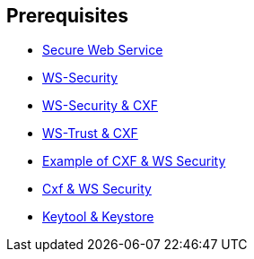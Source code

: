 :noaudio:

== Prerequisites

* http://www.javaworld.com/article/2073287/soa/secure-web-services.html[Secure Web Service]
* https://en.wikipedia.org/wiki/WS-Security[WS-Security]
* http://cxf.apache.org/docs/ws-security.html[WS-Security & CXF]
* http://cxf.apache.org/docs/ws-trust.html[WS-Trust & CXF]
* http://concentricsky.com/blog/2012/dec/implementing-ws-security-cxf-wsdl-first-web-service[Example of CXF & WS Security]
* http://concentricsky.com/blog/2012/dec/implementing-ws-security-cxf-wsdl-first-web-service[Cxf & WS Security]
* https://www.digitalocean.com/community/tutorials/java-keytool-essentials-working-with-java-keystores[Keytool & Keystore]

ifdef::showscript[]
[.notes]
****

== Prerequisites

****
endif::showscript[]